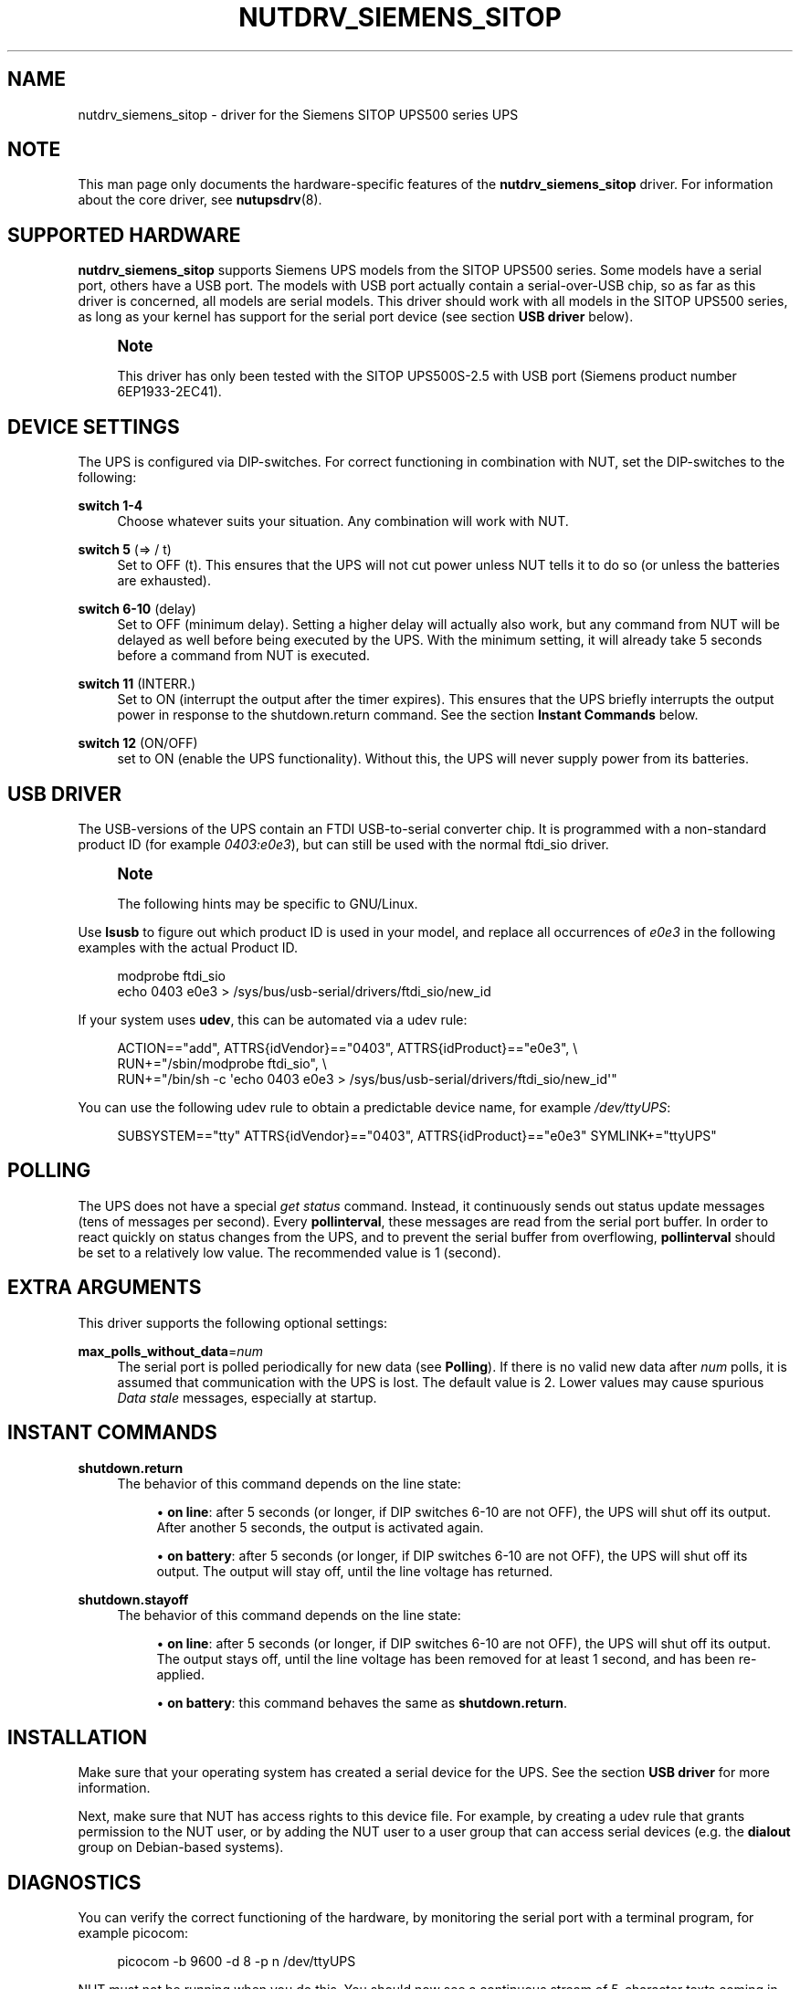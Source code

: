 '\" t
.\"     Title: nutdrv_siemens_sitop
.\"    Author: [see the "AUTHOR" section]
.\" Generator: DocBook XSL Stylesheets vsnapshot <http://docbook.sf.net/>
.\"      Date: 04/26/2022
.\"    Manual: NUT Manual
.\"    Source: Network UPS Tools 2.8.0
.\"  Language: English
.\"
.TH "NUTDRV_SIEMENS_SITOP" "8" "04/26/2022" "Network UPS Tools 2\&.8\&.0" "NUT Manual"
.\" -----------------------------------------------------------------
.\" * Define some portability stuff
.\" -----------------------------------------------------------------
.\" ~~~~~~~~~~~~~~~~~~~~~~~~~~~~~~~~~~~~~~~~~~~~~~~~~~~~~~~~~~~~~~~~~
.\" http://bugs.debian.org/507673
.\" http://lists.gnu.org/archive/html/groff/2009-02/msg00013.html
.\" ~~~~~~~~~~~~~~~~~~~~~~~~~~~~~~~~~~~~~~~~~~~~~~~~~~~~~~~~~~~~~~~~~
.ie \n(.g .ds Aq \(aq
.el       .ds Aq '
.\" -----------------------------------------------------------------
.\" * set default formatting
.\" -----------------------------------------------------------------
.\" disable hyphenation
.nh
.\" disable justification (adjust text to left margin only)
.ad l
.\" -----------------------------------------------------------------
.\" * MAIN CONTENT STARTS HERE *
.\" -----------------------------------------------------------------
.SH "NAME"
nutdrv_siemens_sitop \- driver for the Siemens SITOP UPS500 series UPS
.SH "NOTE"
.sp
This man page only documents the hardware\-specific features of the \fBnutdrv_siemens_sitop\fR driver\&. For information about the core driver, see \fBnutupsdrv\fR(8)\&.
.SH "SUPPORTED HARDWARE"
.sp
\fBnutdrv_siemens_sitop\fR supports Siemens UPS models from the SITOP UPS500 series\&. Some models have a serial port, others have a USB port\&. The models with USB port actually contain a serial\-over\-USB chip, so as far as this driver is concerned, all models are serial models\&. This driver should work with all models in the SITOP UPS500 series, as long as your kernel has support for the serial port device (see section \fBUSB driver\fR below)\&.
.if n \{\
.sp
.\}
.RS 4
.it 1 an-trap
.nr an-no-space-flag 1
.nr an-break-flag 1
.br
.ps +1
\fBNote\fR
.ps -1
.br
.sp
This driver has only been tested with the SITOP UPS500S\-2\&.5 with USB port (Siemens product number 6EP1933\-2EC41)\&.
.sp .5v
.RE
.SH "DEVICE SETTINGS"
.sp
The UPS is configured via DIP\-switches\&. For correct functioning in combination with NUT, set the DIP\-switches to the following:
.PP
\fBswitch 1\-4\fR
.RS 4
Choose whatever suits your situation\&. Any combination will work with NUT\&.
.RE
.PP
\fBswitch 5\fR (⇒ / t)
.RS 4
Set to OFF (t)\&. This ensures that the UPS will not cut power unless NUT tells it to do so (or unless the batteries are exhausted)\&.
.RE
.PP
\fBswitch 6\-10\fR (delay)
.RS 4
Set to OFF (minimum delay)\&. Setting a higher delay will actually also work, but any command from NUT will be delayed as well before being executed by the UPS\&. With the minimum setting, it will already take 5 seconds before a command from NUT is executed\&.
.RE
.PP
\fBswitch 11\fR (INTERR\&.)
.RS 4
Set to ON (interrupt the output after the timer expires)\&. This ensures that the UPS briefly interrupts the output power in response to the shutdown\&.return command\&. See the section
\fBInstant Commands\fR
below\&.
.RE
.PP
\fBswitch 12\fR (ON/OFF)
.RS 4
set to ON (enable the UPS functionality)\&. Without this, the UPS will never supply power from its batteries\&.
.RE
.SH "USB DRIVER"
.sp
The USB\-versions of the UPS contain an FTDI USB\-to\-serial converter chip\&. It is programmed with a non\-standard product ID (for example \fI0403:e0e3\fR), but can still be used with the normal ftdi_sio driver\&.
.if n \{\
.sp
.\}
.RS 4
.it 1 an-trap
.nr an-no-space-flag 1
.nr an-break-flag 1
.br
.ps +1
\fBNote\fR
.ps -1
.br
.sp
The following hints may be specific to GNU/Linux\&.
.sp .5v
.RE
.sp
Use \fBlsusb\fR to figure out which product ID is used in your model, and replace all occurrences of \fIe0e3\fR in the following examples with the actual Product ID\&.
.sp
.if n \{\
.RS 4
.\}
.nf
modprobe ftdi_sio
echo 0403 e0e3 > /sys/bus/usb\-serial/drivers/ftdi_sio/new_id
.fi
.if n \{\
.RE
.\}
.sp
If your system uses \fBudev\fR, this can be automated via a udev rule:
.sp
.if n \{\
.RS 4
.\}
.nf
ACTION=="add", ATTRS{idVendor}=="0403", ATTRS{idProduct}=="e0e3", \e
  RUN+="/sbin/modprobe ftdi_sio", \e
  RUN+="/bin/sh \-c \*(Aqecho 0403 e0e3 > /sys/bus/usb\-serial/drivers/ftdi_sio/new_id\*(Aq"
.fi
.if n \{\
.RE
.\}
.sp
You can use the following udev rule to obtain a predictable device name, for example \fI/dev/ttyUPS\fR:
.sp
.if n \{\
.RS 4
.\}
.nf
SUBSYSTEM=="tty" ATTRS{idVendor}=="0403", ATTRS{idProduct}=="e0e3" SYMLINK+="ttyUPS"
.fi
.if n \{\
.RE
.\}
.SH "POLLING"
.sp
The UPS does not have a special \fIget status\fR command\&. Instead, it continuously sends out status update messages (tens of messages per second)\&. Every \fBpollinterval\fR, these messages are read from the serial port buffer\&. In order to react quickly on status changes from the UPS, and to prevent the serial buffer from overflowing, \fBpollinterval\fR should be set to a relatively low value\&. The recommended value is 1 (second)\&.
.SH "EXTRA ARGUMENTS"
.sp
This driver supports the following optional settings:
.PP
\fBmax_polls_without_data\fR=\fInum\fR
.RS 4
The serial port is polled periodically for new data (see
\fBPolling\fR)\&. If there is no valid new data after
\fInum\fR
polls, it is assumed that communication with the UPS is lost\&. The default value is 2\&. Lower values may cause spurious
\fIData stale\fR
messages, especially at startup\&.
.RE
.SH "INSTANT COMMANDS"
.PP
\fBshutdown\&.return\fR
.RS 4
The behavior of this command depends on the line state:
.sp
.RS 4
.ie n \{\
\h'-04'\(bu\h'+03'\c
.\}
.el \{\
.sp -1
.IP \(bu 2.3
.\}
\fBon line\fR: after 5 seconds (or longer, if DIP switches 6\-10 are not OFF), the UPS will shut off its output\&. After another 5 seconds, the output is activated again\&.
.RE
.sp
.RS 4
.ie n \{\
\h'-04'\(bu\h'+03'\c
.\}
.el \{\
.sp -1
.IP \(bu 2.3
.\}
\fBon battery\fR: after 5 seconds (or longer, if DIP switches 6\-10 are not OFF), the UPS will shut off its output\&. The output will stay off, until the line voltage has returned\&.
.RE
.RE
.PP
\fBshutdown\&.stayoff\fR
.RS 4
The behavior of this command depends on the line state:
.sp
.RS 4
.ie n \{\
\h'-04'\(bu\h'+03'\c
.\}
.el \{\
.sp -1
.IP \(bu 2.3
.\}
\fBon line\fR: after 5 seconds (or longer, if DIP switches 6\-10 are not OFF), the UPS will shut off its output\&. The output stays off, until the line voltage has been removed for at least 1 second, and has been re\-applied\&.
.RE
.sp
.RS 4
.ie n \{\
\h'-04'\(bu\h'+03'\c
.\}
.el \{\
.sp -1
.IP \(bu 2.3
.\}
\fBon battery\fR: this command behaves the same as
\fBshutdown\&.return\fR\&.
.RE
.RE
.SH "INSTALLATION"
.sp
Make sure that your operating system has created a serial device for the UPS\&. See the section \fBUSB driver\fR for more information\&.
.sp
Next, make sure that NUT has access rights to this device file\&. For example, by creating a udev rule that grants permission to the NUT user, or by adding the NUT user to a user group that can access serial devices (e\&.g\&. the \fBdialout\fR group on Debian\-based systems)\&.
.SH "DIAGNOSTICS"
.sp
You can verify the correct functioning of the hardware, by monitoring the serial port with a terminal program, for example picocom:
.sp
.if n \{\
.RS 4
.\}
.nf
picocom \-b 9600 \-d 8 \-p n /dev/ttyUPS
.fi
.if n \{\
.RE
.\}
.sp
NUT must not be running when you do this\&. You should now see a continuous stream of 5\-character texts coming in, for example:
.sp
.if n \{\
.RS 4
.\}
.nf
BUFRD
BA>85
DC_OK
.fi
.if n \{\
.RE
.\}
.sp
To exit picocom, use Ctrl\-A Ctrl\-X\&.
.SH "KNOWN ISSUES AND BUGS"
.PP
\fBUntested models\fR
.RS 4
As mentioned under
\fBSupported hardware\fR, this driver has not been tested with all models in the SITOP UPS500 series\&.
.RE
.PP
\fBData stale messages\fR
.RS 4
The firmware in these UPSes is quite buggy\&. After sending data to the UPS, it sometimes stops sending status updates\&. This driver tries to prevent this (e\&.g\&. by sending commands twice, and by sending additional LF characters after each command)\&. Once the UPS is in this state, communication can only be restored by rebooting the UPS, or by unplugging and reconnecting the USB cable\&. During normal operation, no commands are sent to the UPS at all (only at shutdown), so this issue is expected to have little impact on usability\&. It is not sure if the serial models are affected by this issue as well\&.
.RE
.SH "AUTHOR"
.sp
Matthijs H\&. ten Berge
.SH "SEE ALSO"
.SS "The core driver:"
.sp
\fBnutupsdrv\fR(8)
.SS "Internet resources:"
.sp
The NUT (Network UPS Tools) home page: http://www\&.networkupstools\&.org/
